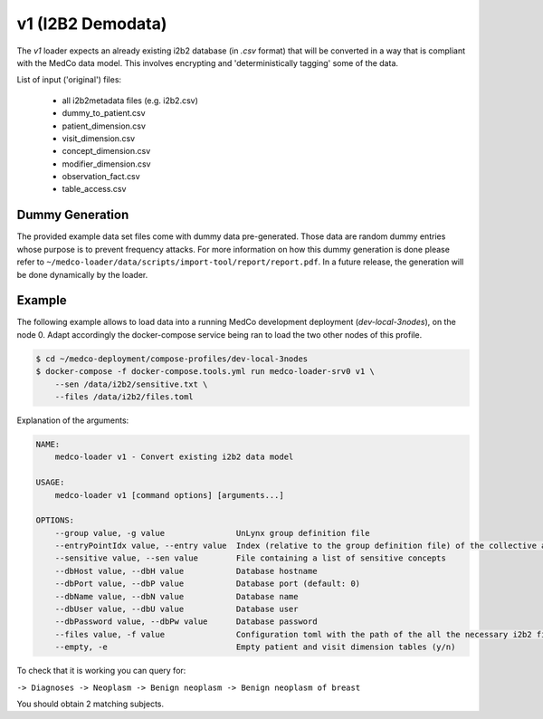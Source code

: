 v1 (I2B2 Demodata)
------------------

The *v1* loader expects an already existing i2b2 database (in *.csv* format) that will be converted in a way that is
compliant with the MedCo data model. This involves encrypting and 'deterministically tagging' some of the data.

List of input ('original') files:

    - all i2b2metadata files (e.g. i2b2.csv)
    - dummy_to_patient.csv
    - patient_dimension.csv
    - visit_dimension.csv
    - concept_dimension.csv
    - modifier_dimension.csv
    - observation_fact.csv
    - table_access.csv


Dummy Generation
''''''''''''''''

The provided example data set files come with dummy data pre-generated. Those data are random dummy entries whose
purpose is to prevent frequency attacks. For more information on how this dummy generation is done please refer to
``~/medco-loader/data/scripts/import-tool/report/report.pdf``. In a future release, the generation will be done
dynamically by the loader.


Example
'''''''

The following example allows to load data into a running MedCo development deployment (*dev-local-3nodes*), on the node
0. Adapt accordingly the docker-compose service being ran to load the two other nodes of this profile.

.. code-block:: bash

    $ cd ~/medco-deployment/compose-profiles/dev-local-3nodes
    $ docker-compose -f docker-compose.tools.yml run medco-loader-srv0 v1 \
        --sen /data/i2b2/sensitive.txt \
        --files /data/i2b2/files.toml

Explanation of the arguments:

.. code-block:: bash

    NAME:
        medco-loader v1 - Convert existing i2b2 data model

    USAGE:
        medco-loader v1 [command options] [arguments...]

    OPTIONS:
        --group value, -g value               UnLynx group definition file
        --entryPointIdx value, --entry value  Index (relative to the group definition file) of the collective authority server to load the data
        --sensitive value, --sen value        File containing a list of sensitive concepts
        --dbHost value, --dbH value           Database hostname
        --dbPort value, --dbP value           Database port (default: 0)
        --dbName value, --dbN value           Database name
        --dbUser value, --dbU value           Database user
        --dbPassword value, --dbPw value      Database password
        --files value, -f value               Configuration toml with the path of the all the necessary i2b2 files
        --empty, -e                           Empty patient and visit dimension tables (y/n)


To check that it is working you can query for: 

``-> Diagnoses -> Neoplasm -> Benign neoplasm -> Benign neoplasm of breast``

You should obtain 2 matching subjects.
